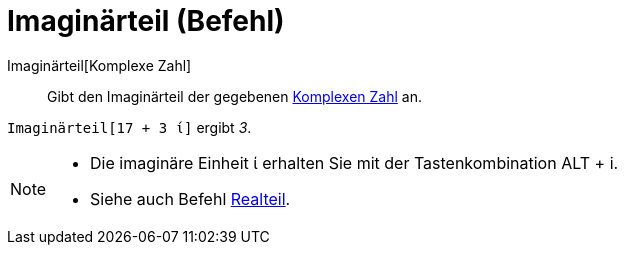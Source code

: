 = Imaginärteil (Befehl)
:page-en: Imaginary_Function
ifdef::env-github[:imagesdir: /de/modules/ROOT/assets/images]

Imaginärteil[Komplexe Zahl]::
  Gibt den Imaginärteil der gegebenen xref:/Komplexe_Zahlen.adoc[Komplexen Zahl] an.

[EXAMPLE]
====

`++Imaginärteil[17 + 3 ί]++` ergibt _3_.

====

[NOTE]
====

* Die imaginäre Einheit ί erhalten Sie mit der Tastenkombination [.kcode]#ALT# + [.kcode]#i#.
* Siehe auch Befehl xref:/commands/Realteil.adoc[Realteil].

====
